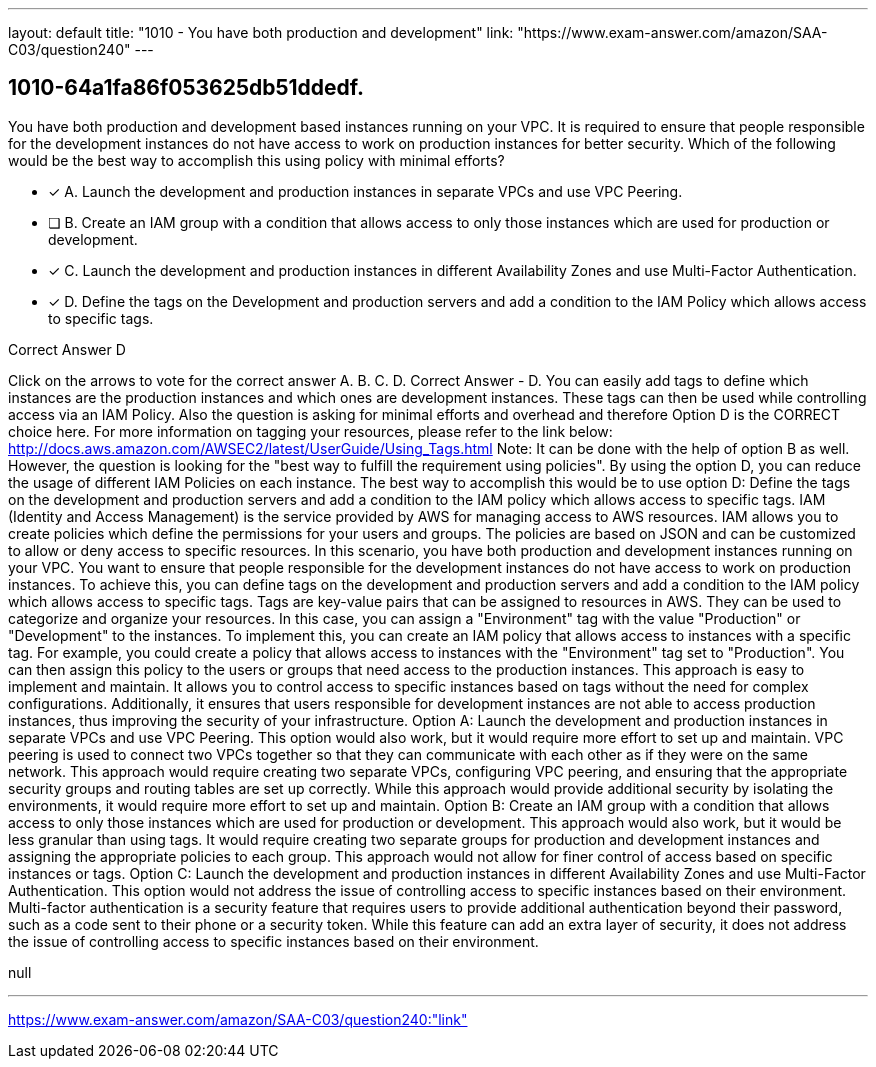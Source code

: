 ---
layout: default 
title: "1010 - You have both production and development"
link: "https://www.exam-answer.com/amazon/SAA-C03/question240"
---


[.question]
== 1010-64a1fa86f053625db51ddedf.


****

[.query]
--
You have both production and development based instances running on your VPC.
It is required to ensure that people responsible for the development instances do not have access to work on production instances for better security.
Which of the following would be the best way to accomplish this using policy with minimal efforts?


--

[.list]
--
* [*] A. Launch the development and production instances in separate VPCs and use VPC Peering.
* [ ] B. Create an IAM group with a condition that allows access to only those instances which are used for production or development.
* [*] C. Launch the development and production instances in different Availability Zones and use Multi-Factor Authentication.
* [*] D. Define the tags on the Development and production servers and add a condition to the IAM Policy which allows access to specific tags.

--
****

[.answer]
Correct Answer  D

[.explanation]
--
Click on the arrows to vote for the correct answer
A.
B.
C.
D.
Correct Answer - D.
You can easily add tags to define which instances are the production instances and which ones are development instances.
These tags can then be used while controlling access via an IAM Policy.
Also the question is asking for minimal efforts and overhead and therefore Option D is the CORRECT choice here.
For more information on tagging your resources, please refer to the link below:
http://docs.aws.amazon.com/AWSEC2/latest/UserGuide/Using_Tags.html
Note:
It can be done with the help of option B as well.
However, the question is looking for the "best way to fulfill the requirement using policies".
By using the option D, you can reduce the usage of different IAM Policies on each instance.
The best way to accomplish this would be to use option D: Define the tags on the development and production servers and add a condition to the IAM policy which allows access to specific tags.
IAM (Identity and Access Management) is the service provided by AWS for managing access to AWS resources. IAM allows you to create policies which define the permissions for your users and groups. The policies are based on JSON and can be customized to allow or deny access to specific resources.
In this scenario, you have both production and development instances running on your VPC. You want to ensure that people responsible for the development instances do not have access to work on production instances. To achieve this, you can define tags on the development and production servers and add a condition to the IAM policy which allows access to specific tags.
Tags are key-value pairs that can be assigned to resources in AWS. They can be used to categorize and organize your resources. In this case, you can assign a "Environment" tag with the value "Production" or "Development" to the instances.
To implement this, you can create an IAM policy that allows access to instances with a specific tag. For example, you could create a policy that allows access to instances with the "Environment" tag set to "Production". You can then assign this policy to the users or groups that need access to the production instances.
This approach is easy to implement and maintain. It allows you to control access to specific instances based on tags without the need for complex configurations. Additionally, it ensures that users responsible for development instances are not able to access production instances, thus improving the security of your infrastructure.
Option A: Launch the development and production instances in separate VPCs and use VPC Peering. This option would also work, but it would require more effort to set up and maintain. VPC peering is used to connect two VPCs together so that they can communicate with each other as if they were on the same network. This approach would require creating two separate VPCs, configuring VPC peering, and ensuring that the appropriate security groups and routing tables are set up correctly. While this approach would provide additional security by isolating the environments, it would require more effort to set up and maintain.
Option B: Create an IAM group with a condition that allows access to only those instances which are used for production or development. This approach would also work, but it would be less granular than using tags. It would require creating two separate groups for production and development instances and assigning the appropriate policies to each group. This approach would not allow for finer control of access based on specific instances or tags.
Option C: Launch the development and production instances in different Availability Zones and use Multi-Factor Authentication. This option would not address the issue of controlling access to specific instances based on their environment. Multi-factor authentication is a security feature that requires users to provide additional authentication beyond their password, such as a code sent to their phone or a security token. While this feature can add an extra layer of security, it does not address the issue of controlling access to specific instances based on their environment.
--

[.ka]
null

'''



https://www.exam-answer.com/amazon/SAA-C03/question240:"link"


